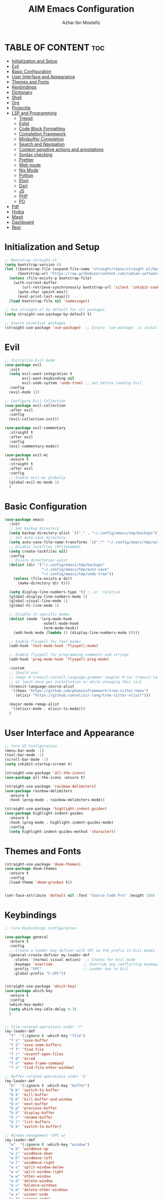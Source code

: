#+TITLE: AIM Emacs Configuration
#+AUTHOR: Azhar Ibn Mostafiz
#+OPTIONS: toc:2

* TABLE OF CONTENT                                                      :toc:
- [[#initialization-and-setup][Initialization and Setup]]
- [[#evil][Evil]]
- [[#basic-configuration][Basic Configuration]]
- [[#user-interface-and-appearance][User Interface and Appearance]]
- [[#themes-and-fonts][Themes and Fonts]]
- [[#keybindings][Keybindings]]
- [[#dictionary][Dictionary]]
- [[#shell][Shell]]
- [[#org][Org]]
- [[#projectile][Projectile]]
- [[#lsp-and-programming][LSP and Programming]]
  - [[#treesit][Treesit]]
  - [[#eglot][Eglot]]
  - [[#code-block-formatting][Code Block Formatting]]
  - [[#completion-framework][Completion Framework]]
  - [[#minibuffer-completion][Minibuffer Completion]]
  - [[#search-and-navigation][Search and Navigation]]
  - [[#context-sensitive-actions-and-annotations][Context-sensitive actions and annotations]]
  - [[#syntax-checking][Syntax checking]]
  - [[#prettier][Prettier]]
  - [[#web-mode][Web mode]]
  - [[#nix-mode][Nix Mode]]
  - [[#python][Python]]
  - [[#elixir][Elixir]]
  - [[#dart][Dart]]
  - [[#js][JS]]
  - [[#php][PHP]]
  - [[#po][PO]]
- [[#pdf][Pdf]]
- [[#hydra][Hydra]]
- [[#magit][Magit]]
- [[#dashboard][Dashboard]]
- [[#rest][Rest]]

* Initialization and Setup
#+begin_src emacs-lisp
  ;; Bootstrap straight.el
  (setq bootstrap-version 6)
  (let ((bootstrap-file (expand-file-name "straight/repos/straight.el/bootstrap.el" user-emacs-directory))
        (bootstrap-url "https://raw.githubusercontent.com/radian-software/straight.el/develop/install.el"))
    (unless (file-exists-p bootstrap-file)
      (with-current-buffer
          (url-retrieve-synchronously bootstrap-url 'silent 'inhibit-cookies)
        (goto-char (point-max))
        (eval-print-last-sexp)))
    (load bootstrap-file nil 'nomessage))

  ;; Use straight.el by default for all packages
  (setq straight-use-package-by-default t)

  ;; Ensure essential packages
  (straight-use-package 'use-package)  ;; Ensure `use-package` is installed
#+end_src

* Evil

#+begin_src emacs-lisp
  ;; Initialize Evil mode
  (use-package evil
    :init
    (setq evil-want-integration t
          evil-want-keybinding nil
          evil-undo-system 'undo-tree) ;; Set before loading Evil
    :config
    (evil-mode 1))

  ;; Configure Evil Collection
  (use-package evil-collection
    :after evil
    :config
    (evil-collection-init))

  (use-package evil-commentary
    :straight t
    :after evil
    :config
    (evil-commentary-mode))

  (use-package evil-mc
    :ensure t
    :straight t
    :after evil
    :config
    ;; Enable evil-mc globally
    (global-evil-mc-mode 1)
    )
#+end_src

* Basic Configuration
#+begin_src emacs-lisp
  (use-package emacs
    :init
    ;; Set backup directory
    (setq backup-directory-alist `(("." . "~/.config/emacs/tmp/backups")))
    ;; Set auto-save directory
    (setq auto-save-file-name-transforms `((".*" "~/.config/emacs/tmp/auto-save/" t)))
    ;; Disable lockfiles (#filename#)
    (setq create-lockfiles nil)
    :config
    ;; Ensure directories exist
    (dolist (dir '("~/.config/emacs/tmp/backups"
                   "~/.config/emacs/tmp/auto-save"
                   "~/.config/emacs/tmp/undo-tree"))
      (unless (file-exists-p dir)
        (make-directory dir t)))

    (setq display-line-numbers-type 't) ;; or 'relative
    (global-display-line-numbers-mode 1)
    (global-visual-line-mode 1)
    (global-hl-line-mode 1)

    ;; Disable in specific modes
    (dolist (mode '(org-mode-hook
                    eshell-mode-hook
                    term-mode-hook))
      (add-hook mode (lambda () (display-line-numbers-mode 0))))

    ;; Enable flyspell for text modes
    (add-hook 'text-mode-hook 'flyspell-mode)

    ;; Enable flyspell for programming comments and strings
    (add-hook 'prog-mode-hook 'flyspell-prog-mode)

    :custom
    ;; Should use:
    ;; (mapc #'treesit-install-language-grammar (mapcar #'car treesit-language-source-alist))
    ;; at least once per installation or while changing this list
    (treesit-language-source-alist
     '((heex "https://github.com/phoenixframework/tree-sitter-heex")
       (elixir "https://github.com/elixir-lang/tree-sitter-elixir")))

    (major-mode-remap-alist
     '((elixir-mode . elixir-ts-mode)))
    )

#+end_src

* User Interface and Appearance
#+begin_src emacs-lisp
  ;; Core UI Configuration
  (menu-bar-mode -1)
  (tool-bar-mode -1)
  (scroll-bar-mode -1)
  (setq inhibit-startup-screen t)

  (straight-use-package 'all-the-icons)
  (use-package all-the-icons :ensure t)

  (straight-use-package 'rainbow-delimiters)
  (use-package rainbow-delimiters
    :ensure t
    :hook (prog-mode . rainbow-delimiters-mode))

  (straight-use-package 'highlight-indent-guides)
  (use-package highlight-indent-guides
    :ensure t
    :hook (prog-mode . highlight-indent-guides-mode)
    :config
    (setq highlight-indent-guides-method 'character))
#+end_src

* Themes and Fonts
#+begin_src emacs-lisp
  (straight-use-package 'doom-themes)
  (use-package doom-themes
    :ensure t
    :config
    (load-theme 'doom-gruvbox t))


  (set-face-attribute 'default nil :font "Source Code Pro" :height 150)
#+end_src

* Keybindings

#+begin_src emacs-lisp
  ;; Core Keybindings Configuration

  (use-package general
    :ensure t
    :config
    ;; Create a leader key definer with SPC as the prefix in Evil modes
    (general-create-definer my-leader-def
      :states '(normal visual motion)  ;; States for Evil mode
      :keymaps 'override              ;; Override any conflicting keymaps
      :prefix "SPC"                   ;; Leader key in Evil
      :global-prefix "C-SPC"))


  (straight-use-package 'which-key)
  (use-package which-key
    :ensure t
    :config
    (which-key-mode)
    (setq which-key-idle-delay 0.3)
    )


  ;; File-related operations under 'f'
  (my-leader-def
    "f"  '(:ignore t :which-key "file")
    "f s" 'save-buffer
    "f S" 'save-some-buffers
    "f f" 'find-file
    "f r" 'recentf-open-files
    "f d" 'dired
    "f n" 'make-frame-command
    "f o" 'find-file-other-window)

  ;; Buffer-related operations under 'b'
  (my-leader-def
    "b"  '(:ignore t :which-key "buffer")
    "b b" 'switch-to-buffer
    "b k" 'kill-buffer
    "b K" 'kill-buffer-and-window
    "b n" 'next-buffer
    "b p" 'previous-buffer
    "b d" 'display-buffer
    "b r" 'rename-buffer
    "b l" 'list-buffers
    "b m" 'switch-to-buffer)

  ;; Window management (SPC w)
  (my-leader-def
    "w"  '(:ignore t :which-key "window")
    "w k" 'windmove-up
    "w j" 'windmove-down
    "w h" 'windmove-left
    "w l" 'windmove-right
    "w s" 'split-window-below
    "w v" 'split-window-right
    "w w" 'other-window
    "w d" 'delete-window
    "w =" 'balance-windows
    "w m" 'delete-other-windows
    "w x" 'winner-undo
    "w X" 'winner-redo)

  ;; Search commands (SPC s)
  (my-leader-def
    "s"  '(:ignore t :which-key "search")
    "s f" 'swiper
    "s r" 'replace-string
    "s p" 'projectile-ag
    "s b" 'consult-buffer
    "s t" 'consult-theme)

  ;; Keybindings with SPC prefix for eglot commands
  (my-leader-def
    :keymaps 'eglot-mode-map
    "e"  '(:ignore t :which-key "eglot")
    "ea" 'eglot-code-actions
    "ef" 'eglot-format
    "er" 'eglot-rename
    "ed" 'eldoc-doc-buffer
    "eh" 'eglot-help-at-point)


  ;; Keybindings for Org mode
  (my-leader-def
    "o"  '(:ignore t :which-key "Org")
    "o a" 'org-agenda
    "o c" 'org-capture
    "o l" 'org-store-link
    "o t" 'org-todo
    "o s" 'org-schedule
    "o d" 'org-deadline
    "o P" 'org-paste-subtree)

  (with-eval-after-load 'org
    (general-define-key
     :keymaps 'org-mode-map
     "C-<return>" #'org-insert-list-or-heading
     "C-M-<return>" #'org-insert-subitem-or-subheading))

  (defun org-insert-list-or-heading ()
    "Insert a list item below the current one if on a list, or insert a heading below if on a heading."
    (interactive)
    (end-of-line)  ;; Move to the end of the current line to respect content
    (newline)      ;; Create a new line below
    (if (org-in-item-p)  ;; Check if point is on a list item
        (org-insert-item) ;; Insert list item below
      (org-insert-heading))) ;; Insert heading below

  (defun org-insert-subitem-or-subheading ()
    "Insert a sub-item (one level deeper) in a list, or insert a subheading (one level deeper) if on a heading."
    (interactive)
    (end-of-line)  ;; Move to the end of the current line to respect content
    (newline)      ;; Create a new line below
    (if (org-in-item-p)  ;; Check if point is on a list item
        (progn
          (org-insert-item) ;; Insert item
          (org-indent-item))  ;; Indent it to the next level (subitem)
      (org-insert-heading))  ;; Insert heading if on a heading
    (when (org-at-heading-p)  ;; If on a heading, demote to subheading
      (org-demote-subtree)))

  ;; Enable recentf for recent file operations
  (use-package recentf
    :straight t
    :init
    (recentf-mode 1)
    :config
    (setq recentf-max-saved-items 100
          recentf-auto-cleanup 'never
          recentf-exclude '("/tmp/" "/ssh:" "/\\.git/")))

  (global-set-key (kbd "C-x C-b") 'ibuffer)
  (global-set-key (kbd "M-o") 'other-window)

  (define-key evil-normal-state-map (kbd "u") 'undo-tree-undo)
  (define-key evil-normal-state-map (kbd "C-r") 'undo-tree-redo)

  ;; Flyspell
  ;; Correct the word at point
  (global-set-key (kbd "C-;") 'flyspell-auto-correct-word)

  ;; Navigate to the next misspelled word
  (global-set-key (kbd "C-c n") 'flyspell-goto-next-error)
#+end_src

* Dictionary
#+begin_src emacs-lisp
  (use-package dictionary
    :ensure t
    :bind (("C-c d" . dictionary-search)
           ("C-c D" . dictionary-lookup-definition))
    :config
    (setq dictionary-server "localhost")) ;; Use the local dictionary server
#+end_src
* Shell
#+begin_src emacs-lisp
  (use-package vterm
    :ensure t
    :config
    (defun my-vterm-toggle ()
      "Open vterm in a split window at the bottom, or focus it if it's already open."
      (interactive)
      (let ((vterm-buffer (get-buffer "*vterm*")))  ;; Check if vterm buffer exists
        (if vterm-buffer
            (let ((vterm-window (get-buffer-window vterm-buffer)))
              (if vterm-window
                  (delete-window vterm-window)  ;; Close the existing vterm window
                (progn
                  (split-window-below)        ;; Split the window horizontally at the bottom
                  (other-window 1)             ;; Move the cursor to the new window
                  (vterm))))                  ;; Open a new vterm in the new window
          (progn
            (split-window-below)            ;; Split the window horizontally at the bottom
            (other-window 1)                ;; Move the cursor to the new window
            (vterm)))))                     ;; Open a new vterm in the new window

    (general-define-key
     :prefix "SPC"
     :states '(normal)
     "t v" 'my-vterm-toggle))  ;; Bind to SPC t v
#+end_src

* Org
#+begin_src emacs-lisp
  (defvar my-org-dir "~/Sync/aimacs/aimorg" "Directory for Org files")

  (use-package org
    :ensure nil
    :straight nil
    :hook (org-mode . org-indent-mode)
    :config
    (setq org-use-sub-superscripts nil
          org-log-done t
          org-startup-indented t
          org-hide-leading-stars t
          org-pretty-entities t
          org-directory my-org-dir
          org-mobile-directory org-directory
          org-src-fontify-natively t
          org-src-tab-acts-natively t
          org-src-window-setup 'current-window
          org-agenda-start-on-weekday 5
          org-default-notes-file (concat my-org-dir "/0.Inbox.org")
          org-special-ctrl-a/e t
          org-agenda-files
          (remove (concat my-org-dir "/4.Archives.org")
                  (append (directory-files-recursively my-org-dir "\\.org$")
                          (directory-files-recursively "~/Workspace/" "\\.org$")))
          org-todo-keywords '((sequence "TODO(t)" "IN_PROGRESS(i)" "IN_REVIEW(r)" "|" "DONE(d)")
                              (sequence "NEXT(n)" "WAITING(w@/)" "DELEGATED(D)" "HOLD(h@/)" "|" "CANCELLED(c@/)"))
          org-global-properties '(("Effort_ALL" . "0:10 0:15 0:20 0:30 1:00 2:00 3:00 4:00 6:00 8:00"))
          org-columns-default-format "%50ITEM(Task) %TODO %TAGS %SCHEDULED %DEADLINE %Effort(Estimated Effort){:} %CLOCKSUM"
          org-archive-location (concat my-org-dir "/4.Archives.org::* From %s")
          org-refile-targets '((org-agenda-files :maxlevel . 3))
          org-capture-templates '(("i" "Inbox" entry (file+headline my-org-dir "/0.Inbox.org" "Inbox")
                                   "* %?\n"))
          org-agenda-window-setup 'current-window))

  (use-package toc-org
    :ensure t
    :commands toc-org-enable
    :init
    (add-hook 'org-mode-hook 'toc-org-enable))
#+end_src

* Projectile
#+begin_src emacs-lisp

  (use-package project)

  ;; Projectile Configuration
  (use-package projectile
    :ensure t
    :straight t
    :init

    (setq projectile-sort-order 'recentf)
    ;; Enable caching for faster project navigation
    (setq projectile-enable-caching t)

    ;; Set the default search path for projects
    (setq projectile-project-search-path '("~/AndroidStudioProjects/" "~/Workspace/"))

    ;; Automatically switch to project directory view
    (setq projectile-switch-project-action #'projectile-dired)
    :config
    ;; Enable Projectile globally
    (projectile-mode +1)

    )


  ;; Keybindings
  (define-key projectile-mode-map (kbd "C-c p") 'projectile-command-map)

  (my-leader-def
    "p" 'projectile-command-map  ;; Use SPC p for Projectile commands
    "/" 'projectile-ripgrep)     ;; Bind / to projectile-ripgrep under Projectile commands


#+end_src

* LSP and Programming
** Treesit
#+begin_src emacs-lisp
  ;; Ensure Tree-sitter integration
  (use-package treesit
    :straight (:type built-in) ;; treesit is built into Emacs 29+
    :init
    ;; Use Tree-sitter for supported major modes
    (setq major-mode-remap-alist
          '((python-mode . python-ts-mode)
            (js-mode . js-ts-mode)
            (js-mode . typescript-ts-mode)
            (css-mode . css-ts-mode)
            (html-mode . html-ts-mode)
            (json-mode . json-ts-mode)
            (bash-mode . bash-ts-mode)
            (elixir-mode . elixir-ts-mode)
            (yaml-mode . yaml-ts-mode)))
    :config
    ;; Function to ensure Tree-sitter parser is installed
    (defun my/ensure-treesit-parser (lang)
      "Ensure Tree-sitter parser for LANG is installed."
      (unless (treesit-language-available-p lang)
        (treesit-install-language-grammar lang)))
    ;; Automatically install parsers for listed languages
    (dolist (lang '(python javascript css html json bash elixir yaml))
      (my/ensure-treesit-parser lang))
    (add-hook 'js-ts-mode-hook #'treesit-inspect-mode) ;; Optional: debugging treesit parsing
    (add-hook 'typescript-ts-mode-hook #'treesit-inspect-mode)
    )

  ;; Enhance syntax highlighting with `font-lock`
  (use-package font-lock
    :straight (:type built-in)
    :config
    (setq treesit-font-lock-level 4)) ;; Maximum level for detailed syntax highlighting

  ;; Ensure `tree-sitter` and `tree-sitter-langs` are installed
  (use-package tree-sitter
    :straight t
    :hook ((prog-mode . global-tree-sitter-mode)
           (tree-sitter-after-on . tree-sitter-hl-mode))
    :config
    ;; Map major modes to Tree-sitter languages
    (setq tree-sitter-major-mode-language-alist
          '((js-mode . javascript)
            (jsx-mode . javascript)
            (php-mode . php)
            (elixir-mode . elixir)
            (yaml-mode . yaml))))

  (use-package tree-sitter-langs
    :straight t)

#+end_src

** Eglot

#+begin_src emacs-lisp
  ;; Ensure Tree-sitter is available
  (when (and (functionp 'treesit-available-p) (treesit-available-p))
    (message "Tree-sitter is available"))

  (use-package eglot
    :init
    ;; Reduce events buffer size and exclude eldoc if desired
    (setq eglot-events-buffer-size 0
          eglot-stay-out-of '(eldoc))
    ;; Configure eglot-server-programs for various languages
    (setq eglot-server-programs
          `((python-ts-mode   . ("pyright-langserver" "--stdio"))
            (elixir-ts-mode . ("elixir-ls"))
            (css-ts-mode      . ("vscode-css-languageserver" "--stdio"))
            (html-ts-mode     . ("vscode-html-languageserver" "--stdio"))
            ((js-ts-mode tsx-ts-mode typescript-ts-mode) . ("typescript-language-server" "--stdio"))
            (json-ts-mode     . ("vscode-json-languageserver" "--stdio"))
            (go-ts-mode       . ("gopls"))
            (yaml-ts-mode     . ("yaml-language-server" "--stdio"))
            (php-mode         . ("intelephense" "--stdio"))
            (dart-mode        . ("dart" "language-server"))
            ))

    ;; Ensure tree-sitter grammars are installed for languages that support it
    :hook
    ((python-ts-mode js-ts-mode tsx-ts-mode typescript-ts-mode css-ts-mode html-ts-mode json-ts-mode
                     elixir-ts-mode go-ts-mode yaml-ts-mode php-mode dart-mode)
     . eglot-ensure)

    :config
    ;; Automatically format on save for eglot-managed buffers
    (add-hook 'eglot-managed-mode-hook
              (lambda ()
                (add-hook 'before-save-hook #'eglot-format-buffer -10 t)))
    (add-hook 'eglot-managed-mode-hook
              (lambda ()
                (add-hook 'flymake-diagnostic-functions #'eglot-flymake-backend nil t))))
#+end_src

** Code Block Formatting
#+begin_src emacs-lisp
  (defun format-code-blocks ()
    "Format code blocks in the current buffer."
    (interactive)
    (save-excursion
      (goto-char (point-min))
      (while (re-search-forward "#\\+begin_src \\(.*\\)" nil t)
        (let* ((lang (match-string 1)) ;; Capture the language
               (src-block (org-element-context)))
          (when (and src-block lang)
            (goto-char (org-element-property :begin src-block))
            (org-edit-special) ;; Open the source block in a temp buffer
            (let ((major-mode-fn (intern (concat lang "-mode"))))
              (when (fboundp major-mode-fn)
                ;; Activate the major mode for formatting
                (funcall major-mode-fn)
                (indent-region (point-min) (point-max)))) ;; Format code
            (org-edit-src-exit)))))) ;; Exit the source block
  (global-set-key (kbd "C-c f") #'format-code-blocks)
#+end_src
** Completion Framework

#+begin_src emacs-lisp
  ;; Corfu configuration for Evil
  (use-package corfu
    :ensure t
    :custom
    (corfu-cycle t)
    (corfu-auto t)
    (corfu-auto-delay 0.2)
    (corfu-auto-prefix 2)
    (corfu-quit-no-match 'separator)
    (corfu-preview-current nil)
    :bind (:map corfu-map
                ("<tab>" . corfu-next)    ;; Navigate forward
                ("S-<tab>" . corfu-previous) ;; Navigate backward
                ("C-j" . corfu-next)     ;; Evil-style downward navigation
                ("C-k" . corfu-previous)) ;; Evil-style upward navigation)
    :init
    (global-corfu-mode))
#+end_src
** Minibuffer Completion

#+begin_src emacs-lisp
  ;; Vertico configuration with Evil bindings
  (use-package vertico
    :ensure t
    :custom
    (vertico-cycle t)
    :bind (:map vertico-map
                ("C-j" . vertico-next)     ;; Navigate down
                ("C-k" . vertico-previous) ;; Navigate up
                ("C-l" . vertico-exit)     ;; Exit completion
                ("C-h" . backward-kill-word)) ;; Kill word backward
    :init
    (vertico-mode))

#+end_src
** Search and Navigation

#+begin_src emacs-lisp
  ;; Consult with Evil-friendly keybindings
  (use-package consult
    :ensure t
    :bind
    (:map evil-normal-state-map
          ("<leader>f" . consult-find)         ;; Search files
          ("<leader>b" . consult-buffer)       ;; Switch buffer
          ("<leader>l" . consult-line)         ;; Search in buffer
          ("<leader>g" . consult-grep)         ;; Grep search
          ("<leader>m" . consult-imenu)        ;; Jump to symbol in buffer
          ("<leader>r" . consult-recent-file)) ;; Open recent files
    :custom
    (consult-preview-key 'any)
    :hook
    (completion-list-mode . consult-preview-at-point-mode))

#+end_src
** Context-sensitive actions and annotations
#+begin_src emacs-lisp
  ;; Embark with Evil adjustments
  (use-package embark
    :ensure t
    :bind
    (:map evil-normal-state-map
          ("<leader>." . embark-act)          ;; Contextual action
          ("<leader>;" . embark-dwim))        ;; Do what I mean
    :init
    (setq prefix-help-command #'embark-prefix-help-command))

  ;; Marginalia for annotations
  (use-package marginalia
    :ensure t
    :after vertico
    :init
    (marginalia-mode))

#+end_src
** Syntax checking
#+begin_src emacs-lisp
  (use-package flymake
    :ensure nil ;; Flymake is built into Emacs; no need to install.
    :hook ((prog-mode . flymake-mode)       ;; Enable Flymake for programming modes.
           (text-mode . flymake-mode))     ;; Enable Flymake for text modes if desired.
    :bind (:map flymake-mode-map
                ("C-c ! l" . flymake-show-diagnostics-buffer) ;; Show diagnostics in a dedicated buffer.
                ("C-c ! n" . flymake-goto-next-error)         ;; Jump to the next error.
                ("C-c ! p" . flymake-goto-prev-error))        ;; Jump to the previous error.
    :config
    ;; Set how Flymake displays diagnostics (e.g., underline, fringe markers).
    (setq flymake-fringe-indicator-position 'right-fringe)
    (setq flymake-start-on-save-buffer t)   ;; Start checking on save.
    (setq flymake-no-changes-timeout 0.5)  ;; Start checking after 0.5s of idle time.
    (setq flymake-diagnostic-functions nil) ;; Use only external checkers or custom functions.

    ;; Optionally, configure the diagnostic display function.
    (add-hook 'flymake-mode-hook
              (lambda ()
                (setq flymake-mode-line-format
                      '(" Flymake" flymake-mode-line-exception flymake-mode-line-counters)))))

  (use-package flymake-popon
    :ensure t
    :hook (flymake-mode . flymake-popon-mode))

#+end_src
** Prettier 
#+begin_src emacs-lisp
  (use-package prettier
    :ensure t
    :hook ((js2-mode . prettier-mode)
           (rjsx-mode . prettier-mode)))

#+end_src
** Web mode 

#+begin_src emacs-lisp
  ;; Ensure web-mode is installed
  (use-package web-mode
    :straight t
    :mode ("\\.html?\\'" "\\.css\\'" "\\.js\\'" "\\.jsx\\'" "\\.ts\\'" "\\.tsx\\'" "\\.php\\'")
    :hook
    ((web-mode . eglot-ensure) ;; Ensure eglot LSP support for web-mode
     (web-mode . emmet-mode)   ;; Enable Emmet mode
     (web-mode . (lambda ()
                   ;; Format on save using LSP
                   (add-hook 'before-save-hook #'lsp-format-buffer nil t))))
    :config
    ;; Configure web-mode indentation and settings
    (setq web-mode-markup-indent-offset 2
          web-mode-code-indent-offset 2
          web-mode-css-indent-offset 2
          web-mode-enable-auto-quoting nil  ;; Disable automatic insertion of quotes
          web-mode-enable-auto-pairing t   ;; Enable auto-pairing of tags
          web-mode-enable-current-column-highlight t
          web-mode-enable-current-element-highlight t)

    ;; Add prettify-symbols for web-mode
    (add-hook 'web-mode-hook
              (lambda ()
                (setq prettify-symbols-alist
                      '((">=" . ?≥)
                        ("<=" . ?≤)
                        ("!=" . ?≠)
                        ("==" . ?⩵)
                        ("->" . ?→)))
                (prettify-symbols-mode 1))))

  ;; Install and configure emmet-mode
  (use-package emmet-mode
    :straight t
    :hook ((web-mode css-mode sgml-mode) . emmet-mode) ;; Enable Emmet in web-mode, css-mode, and sgml-mode
    :config
    ;; Optional: Keybindings for Emmet
    (define-key emmet-mode-keymap (kbd "TAB") 'emmet-expand-line) ;; Bind TAB key to expand Emmet abbreviation
    (setq emmet-expand-jsx-className? t) ;; Use `className` for JSX instead of `class`
    (setq emmet-indent-after-expansion nil)) ;; Disable extra indentation after expansion
#+end_src
** Nix Mode
#+begin_src emacs-lisp
  (use-package nix-mode
    :ensure t
    :mode "\\.nix\\'")
#+end_src
** Python
#+begin_src emacs-lisp
  ;; Python Language Configuration with eglot
  (use-package python-mode
    :straight t
    :hook
    ;; Ensure eglot is initialized for python-mode
    (python-mode . eglot-ensure)
    :config
    ;; Optional: Automatically format on save using LSP
    (add-hook 'eglot-managed-mode-hook
              (lambda ()
                (add-hook 'before-save-hook #'eglot-format-buffer -10 t))))
#+end_src
** Elixir
#+begin_src emacs-lisp
  ;; Setup elixir-ts-mode with eglot and prettify-symbols
  (use-package elixir-ts-mode
    :hook
    ;; Automatically start eglot for elixir-ts-mode
    (elixir-ts-mode . eglot-ensure)

    ;; Add prettify-symbols for Elixir operators
    (elixir-ts-mode . (lambda ()
                        (setq prettify-symbols-alist
                              (append prettify-symbols-alist
                                      '((">=" . ?\u2265)   ;; ≥
                                        ("<=" . ?\u2264)   ;; ≤
                                        ("!=" . ?\u2260)   ;; ≠
                                        ("==" . ?\u2A75)   ;; ≵
                                        ("=~" . ?\u2245)   ;; ≅
                                        ("<-" . ?\u2190)   ;; ←
                                        ("->" . ?\u2192)   ;; →
                                        ("|>" . ?\u25B7)))))) ;; ▶

    ;; Auto-format Elixir files before saving in eglot-managed buffers
    (elixir-ts-mode . (lambda ()
                        (add-hook 'before-save-hook #'eglot-format-buffer -10 t))))

  ;; Optional: Ensure Tree-sitter support for elixir-ts-mode
  (when (fboundp 'treesit-language-available-p)
    (unless (treesit-language-available-p 'elixir)
      (treesit-install-language-grammar 'elixir)))
#+end_src

** Dart
#+begin_src emacs-lisp
  ;; Dart Language Configuration with eglot
  (use-package dart-mode
    :straight t
    :hook
    ;; Ensure eglot is initialized for dart-mode
    (dart-mode . eglot-ensure)
    :config
    ;; Optional: Format on save using eglot
    (add-hook 'eglot-managed-mode-hook
              (lambda ()
                (add-hook 'before-save-hook #'eglot-format-buffer -10 t))))

#+end_src

** JS
#+begin_src emacs-lisp
  ;; Use the new modes for JavaScript, JSX, and TypeScript
  (use-package typescript-ts-mode
    :mode "\\.ts\\'"
    :hook (typescript-ts-mode . eglot-ensure))

  (add-to-list 'auto-mode-alist '("\\.js\\'" . js-ts-mode))  ;; JavaScript
  (add-to-list 'auto-mode-alist '("\\.jsx\\'" . tsx-ts-mode)) ;; JSX
  (add-to-list 'auto-mode-alist '("\\.ts\\'" . typescript-ts-mode)) ;; TypeScript
  (add-to-list 'auto-mode-alist '("\\.tsx\\'" . tsx-ts-mode)) ;; TSX


  ;; ;; JavaScript and TypeScript Configuration with eglot
  ;; (use-package js2-mode
  ;;   :ensure t
  ;;   :hook
  ;;   ;; Enable eglot for JavaScript and TypeScript files
  ;;   ((js2-mode . eglot-ensure)
  ;;    (js2-mode . subword-mode))  ;; Enable subword mode for camelCase movement
  ;;   :mode ("\\.js\\'" "\\.jsx\\'" "\\.ts\\'" "\\.tsx\\'")  ;; File extensions for JavaScript and React

  ;;   :config
  ;;   (setq js2-basic-offset 2)  ;; JavaScript indentation (React style)
  ;;   ;; Optional: Disable unnecessary warnings for JavaScript files
  ;;   (add-hook 'js2-mode-hook (lambda () (setq js2-mode-show-strict-warnings nil))))

  ;; ;; React/JSX specific configuration with eglot
  ;; (use-package rjsx-mode
  ;;   :ensure t
  ;;   :mode ("\\.jsx\\'" "\\.tsx\\'")
  ;;   :hook
  ;;   ;; Enable eglot in rjsx-mode
  ;;   ((rjsx-mode . eglot-ensure)
  ;;    (rjsx-mode . subword-mode))  ;; Enable subword mode for camelCase movement
  ;;   :config
  ;;   (setq js2-basic-offset 2)  ;; ReactJS style indentation
  ;;   ;; Disable unnecessary warnings in rjsx-mode
  ;;   (add-hook 'rjsx-mode-hook (lambda () (setq js2-mode-show-strict-warnings nil))))
#+end_src

** PHP
#+begin_src emacs-lisp
  (use-package php-mode
    :ensure t
    :hook
    ((php-mode . eglot-ensure)  ;; Enable eglot for PHP files
     (php-mode . (lambda ()      ;; Set tab width for PHP
                   (setq tab-width 4))))
    :config
    (setq php-mode-coding-style 'psr2)  ;; PSR-2 coding standards
    ;; Optional: Enable format on save
    (add-hook 'php-mode-hook
              (lambda ()
                (add-hook 'before-save-hook #'eglot-format-buffer nil t))))
#+end_src

** PO
#+begin_src emacs-lisp
  (use-package po-mode
    :ensure t
    :mode ("\\.po\\'" "\\.pot\\'")
    :hook (po-mode . flyspell-mode) ; Enable spell checking in po-mode
    :config
    (setq po-auto-edit-mode t          ; Automatically enable editing mode
          po-developer-mode t))        ; Enable developer mode for additional features

#+end_src

* Pdf
#+begin_src emacs-lisp
  (use-package pdf-tools
    :ensure t
    :config
    (pdf-tools-install)
    (setq TeX-view-program-selection '((output-pdf "PDF Tools"))
          TeX-source-correlate-start-server t)
    (add-hook 'TeX-after-compilation-finished-functions
              #'TeX-revert-document-buffer))
  (setq TeX-source-correlate-mode t
        TeX-source-correlate-start-server t)
#+end_src

* Hydra
#+begin_src emacs-lisp

  (straight-use-package 'hydra)
  (use-package hydra
    :ensure t
    :config
    ;; Example hydra for window management
    (defhydra hydra-window (:color pink :hint nil)
      "
    Movement: [_h_] left  [_j_] down  [_k_] up  [_l_] right   Actions: [_v_] split [_x_] delete [_o_] maximize [_b_] balance [_q_] quit
    "
      ("h" windmove-left)
      ("j" windmove-down)
      ("k" windmove-up)
      ("l" windmove-right)
      ("v" split-window-right)
      ("x" delete-window)
      ("o" delete-other-windows)
      ("b" balance-windows)
      ("q" nil)))
#+end_src

* Magit
#+begin_src emacs-lisp
  (straight-use-package 'magit)
  (use-package magit
    :ensure t
    :bind ("C-x g" . magit-status))
  (my-leader-def
    "g g" 'magit-status)  ;; Use SPC g for Magit status
#+end_src

* Dashboard
#+begin_src emacs-lisp

  (straight-use-package 'dashboard)
  (use-package dashboard
    :ensure t
    :config
    (setq dashboard-startup-banner 'official
          dashboard-center-content t
          dashboard-items '((recents . 5)
                            (projects . 5)))
    (dashboard-setup-startup-hook))
#+end_src
* Rest 

#+begin_src emacs-lisp


  ;; Enable LSP logging (optional for debugging)
  (setq lsp-log-io nil)







  (straight-use-package 'yasnippet)
  (use-package yasnippet
    :ensure t
    :hook ((php-mode . yas-minor-mode)
           (js2-mode . yas-minor-mode)
           (rjsx-mode . yas-minor-mode)
           (elixir-mode . yas-minor-mode)
           )
    :config
    (yas-global-mode 1))


  (straight-use-package 'editorconfig)
  (use-package editorconfig
    :ensure t
    :config
    (editorconfig-mode 1))

  ;; Non-keybindings general settings

  (setq select-enable-clipboard t)
  (setq select-enable-primary t)


  (straight-use-package 'treemacs)
  (straight-use-package 'treemacs-projectile)

  (use-package treemacs
    :ensure t
    :bind ("C-x t" . treemacs))



  (straight-use-package 'expand-region)
  (use-package expand-region
    :ensure t
    :bind ("C-=" . er/expand-region))

  (straight-use-package 'smartparens)
  (use-package smartparens
    :ensure t
    :config
    (smartparens-global-mode t))

  (use-package undo-tree
    :straight t
    :init
    ;; Set the directory for storing undo history files.
    (setq undo-tree-history-directory-alist
          '(("." . "~/.config/emacs/tmp/undo-tree")))

    ;; Enable auto-saving of undo history for all buffers.
    (setq undo-tree-auto-save-history t)

    ;; Show timestamps and diffs in the undo tree visualizer.
    (setq undo-tree-visualizer-timestamps t
          undo-tree-visualizer-diff t)

    ;; Limit undo history size for performance (optional).
    (setq undo-tree-history-limit 500
          undo-tree-strong-limit 1000
          undo-tree-outer-limit 1000000)

    :config
    ;; Enable global undo tree mode.
    (global-undo-tree-mode 1)

    ;; Set a custom keybinding for undo tree visualization.
    (global-set-key (kbd "C-x u") 'undo-tree-visualize)

    ;; Customize the visualizer mode for ease of use.
    (add-hook 'undo-tree-visualizer-mode-hook
              (lambda ()
                (define-key undo-tree-visualizer-mode-map (kbd "q") 'quit-window))))

#+end_src
